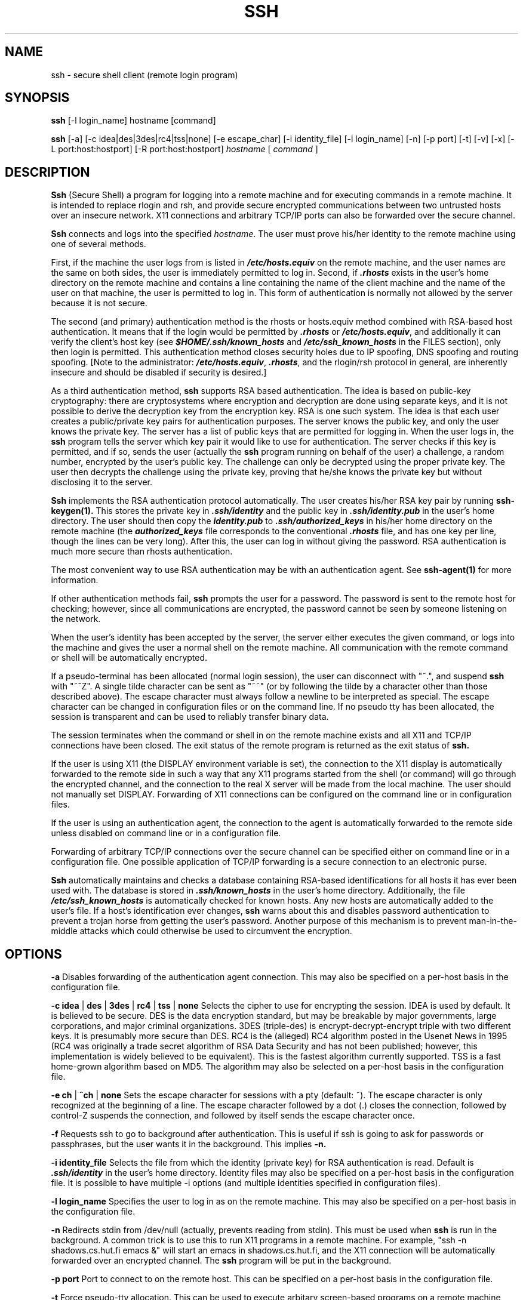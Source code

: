 .\"  -*- nroff -*-
.\"
.\" ssh.1
.\"
.\" Author: Tatu Ylonen <ylo@cs.hut.fi>
.\"
.\" Copyright (c) 1995 Tatu Ylonen <ylo@cs.hut.fi>, Espoo, Finland
.\"                    All rights reserved
.\"
.\" Created: Sat Apr 22 21:55:14 1995 ylo
.\" Last modified: Wed Jul 12 15:47:43 1995 ylo
.\"
.\"
.TH SSH 1 "June 29, 1995" "SSH" "SSH"

.SH NAME
ssh \- secure shell client (remote login program)

.SH SYNOPSIS
.B ssh
[-l login_name] hostname [command]

.B ssh
[-a]
[-c idea|des|3des|rc4|tss|none]
[-e escape_char]
[-i identity_file]
[-l login_name]
[-n]
[-p port]
[-t]
[-v]
[-x]
[-L port:host:hostport]
[-R port:host:hostport]
.I hostname
[
.I command
]

.SH DESCRIPTION 
.B Ssh
(Secure Shell) a program for logging into a remote machine and for
executing commands in a remote machine.  It is intended to replace
rlogin and rsh, and provide secure encrypted communications between
two untrusted hosts over an insecure network.  X11 connections and
arbitrary TCP/IP ports can also be forwarded over the secure channel.

.B Ssh 
connects and logs into the specified 
.IR hostname .  
The user must prove
his/her identity to the remote machine using one of several methods.

First, if the machine the user logs from is listed in
\f4/etc/hosts.equiv\f1 on the remote machine, and the user names are
the same on both sides, the user is immediately permitted to log in.
Second, if \f4.rhosts\f1 exists in the user's home directory on the
remote machine and contains a line containing the name of the client
machine and the name of the user on that machine, the user is
permitted to log in.  This form of authentication is normally not
allowed by the server because it is not secure.

The second (and primary) authentication method is the rhosts or
hosts.equiv method combined with RSA-based host authentication.  It
means that if the login would be permitted by \f4.rhosts\f1 or
\f4/etc/hosts.equiv\f1, and additionally it can verify the client's
host key (see \f4$HOME/.ssh/known_hosts\f1 and
\f4/etc/ssh_known_hosts\f1 in the FILES section), only then login is
permitted.  This authentication method closes security holes due to IP
spoofing, DNS spoofing and routing spoofing.  [Note to the
administrator: \f4/etc/hosts.equiv\f1, \f4.rhosts\f1, and the
rlogin/rsh protocol in general, are inherently insecure and should be
disabled if security is desired.]

As a third authentication method, 
.B ssh 
supports RSA based authentication.
The idea is based on public-key cryptography: there are cryptosystems
where encryption and decryption are done using separate keys, and it
is not possible to derive the decryption key from the encryption key.
RSA is one such system.  The idea is that each user creates a public/private 
key pairs for authentication purposes.  The
server knows the public key, and only the user knows the private key.
The server has a list of public keys that are permitted for logging
in.  When the user logs in, the
.B ssh 
program tells the server which key pair it would like to use for
authentication.  The server checks if this key is permitted, and if
so, sends the user (actually the
.B ssh
program running on behalf of the user) a challenge, a random number,
encrypted by the user's public key.  The challenge can only be
decrypted using the proper private key.  The user then decrypts the
challenge using the private key, proving that he/she knows the private
key but without disclosing it to the server.

.B Ssh
implements the RSA authentication protocol automatically.  The user
creates his/her RSA key pair by running
.B ssh-keygen(1).
This stores the private key in \f4\&.ssh/identity\f1 and the public key in
\f4\&.ssh/identity.pub\f1 in the user's home directory.  The user should then
copy the \f4identity.pub\f1 to \f4\&.ssh/authorized_keys\f1 in his/her
home directory on the remote machine (the \f4authorized_keys\f1 file
corresponds to the conventional \f4\&.rhosts\f1 file, and has one key
per line, though the lines can be very long).  After this, the user
can log in without giving the password.  RSA authentication is much
more secure than rhosts authentication.

The most convenient way to use RSA authentication may be with an
authentication agent.  See
.B ssh-agent(1)
for more information.

If other authentication methods fail, 
.B ssh
prompts the user for a password.  The password is sent to the remote
host for checking; however, since all communications are encrypted,
the password cannot be seen by someone listening on the network.

When the user's identity has been accepted by the server, the server
either executes the given command, or logs into the machine and gives
the user a normal shell on the remote machine.  All communication with
the remote command or shell will be automatically encrypted.

If a pseudo-terminal has been allocated (normal login session), the
user can disconnect with "~.", and suspend
.B ssh
with "~^Z".  A single tilde character can be sent as "~~" (or by
following the tilde by a character other than those described above).
The escape character must always follow a newline to be interpreted as
special.  The escape character can be changed in configuration files
or on the command line.  If no pseudo tty has been allocated, the
session is transparent and can be used to reliably transfer binary
data.

The session terminates when the command or shell in on the remote
machine exists and all X11 and TCP/IP connections have been closed.
The exit status of the remote program is returned as the exit status
of
.B ssh.

If the user is using X11 (the DISPLAY environment variable is set),
the connection to the X11 display is automatically forwarded to the
remote side in such a way that any X11 programs started from the shell
(or command) will go through the encrypted channel, and the connection
to the real X server will be made from the local machine.  The user
should not manually set DISPLAY.  Forwarding of X11 connections can be
configured on the command line or in configuration files.

If the user is using an authentication agent, the connection to the agent
is automatically forwarded to the remote side unless disabled on
command line or in a configuration file.

Forwarding of arbitrary TCP/IP connections over the secure channel can
be specified either on command line or in a configuration file.  One
possible application of TCP/IP forwarding is a secure connection to an
electronic purse.

.B Ssh
automatically maintains and checks a database containing RSA-based
identifications for all hosts it has ever been used with.  The
database is stored in \f4.ssh/known_hosts\f1 in the user's home
directory.  Additionally, the file \f4/etc/ssh_known_hosts\f1 is
automatically checked for known hosts.  Any new hosts are
automatically added to the user's file.  If a host's identification
ever changes,
.B ssh
warns about this and disables password authentication to prevent a
trojan horse from getting the user's password.  Another purpose of
this mechanism is to prevent man-in-the-middle attacks which could
otherwise be used to circumvent the encryption.


.SH OPTIONS
.B -a
Disables forwarding of the authentication agent connection.  This may
also be specified on a per-host basis in the configuration file.

.B -c idea 
| 
.B des 
| 
.B 3des 
|
.B rc4
| 
.B tss 
| 
.B none
Selects the cipher to use for encrypting the session.  IDEA is used by
default.  It is believed to be secure.  DES is the data encryption
standard, but may be breakable by major governments, large
corporations, and major criminal organizations.  3DES (triple-des) is
encrypt-decrypt-encrypt triple with two different keys.  It is
presumably more secure than DES.  RC4 is the (alleged) RC4 algorithm
posted in the Usenet News in 1995 (RC4 was originally a trade secret
algorithm of RSA Data Security and has not been published; however,
this implementation is widely believed to be equivalent).  This is the
fastest algorithm currently supported.  TSS is a fast home-grown
algorithm based on MD5.  The algorithm may also be selected on a
per-host basis in the configuration file.

.B -e ch
|
.B ^ch
|
.B none
Sets the escape character for sessions with a pty (default: ~).  The
escape character is only recognized at the beginning of a line.  The
escape character followed by a dot (.) closes the connection, followed
by control-Z suspends the connection, and followed by itself sends the
escape character once.

.B -f
Requests ssh to go to background after authentication.  This is useful
if ssh is going to ask for passwords or passphrases, but the user
wants it in the background.  This implies 
.B -n.

.B -i identity_file
Selects the file from which the identity (private key) for RSA
authentication is read.  Default is \f4.ssh/identity\f1 in the user's
home directory.  Identity files may also be specified on a per-host
basis in the configuration file.  It is possible to have multiple -i
options (and multiple identities specified in configuration files).

.B -l login_name
Specifies the user to log in as on the remote machine.  This may also
be specified on a per-host basis in the configuration file.

.B -n
Redirects stdin from /dev/null (actually, prevents reading from stdin).
This must be used when
.B ssh
is run in the background.  A common trick is to use this to run X11
programs in a remote machine.  For example, "ssh -n shadows.cs.hut.fi
emacs &" will start an emacs in shadows.cs.hut.fi, and the X11
connection will be automatically forwarded over an encrypted channel.
The
.B ssh
program will be put in the background.

.B -p port
Port to connect to on the remote host.  This can be specified on a
per-host basis in the configuration file.

.B -t
Force pseudo-tty allocation.  This can be used to execute arbitary
screen-based programs on a remote machine, which can be very useful
e.g. when implementing menu services.

.B -v
Verbose mode.  Causes
.B ssh
to print debugging messages about its progress.  This is helpful in
debugging connection, authentication, and configuration problems.

.B -x
Disables X11 forwarding.  This can also be specified on a per-host
basis in a configuration file.

.B -L port:host:hostport
Specifies that the given port on the local (client) host is to be
forwarded to the given host and port on the remote side.  This works
by allocating a socket to listen to
.B port
on the local side, and whenever a connection is made to this port, the
connection is forwarded over the secure channel, and a connection is
made to
.B host:hostport
from the remote machine.  Port forwardings can also be specified in the
configuration file.  Only root can forward privileged ports.

.B -R port:host:hostport
Specifies that the given port on the remote (server) host is to be
forwarded to the given host and port on the local side.  This works
by allocating a socket to listen to
.B port
on the remote side, and whenever a connection is made to this port, the
connection is forwarded over the secure channel, and a connection is
made to
.B host:hostport
from the local machine.  Port forwardings can also be specified in the
configuration file.  Only root can forward privileged ports.

.SH CONFIGURATION FILES

.B Ssh
obtains configuration data from the following sources (in this order):
command line options, user's configuration file (\f4.ssh/config\f1),
and system-wide configuration file (\f4/etc/ssh_config\f1).  For each
parameter, the first obtained value will be used.  The configuration
files contain sections bracketed by "Host" specifications,
and that section is only applied for hosts that match one of the
patterns given in the specification.  Since the first obtained value
for each parameter is used, more host-specific declarations should be
given near the beginning of the file, and general defaults at the end.

The configuration file has the following format:

Empty lines and lines starting with '#' are comments.

Otherwise a line is of the format "keyword arguments".  The possible
keywords and their meanings are as follows (note that the
configuration files are case-sensitive):

.B Host
Restricts the following declarations (up to the next
.B Host
keyword) to be only for those hosts that match one of the patterns
given after the keyword.  '*' and '?' can be as wildcards in the
patterns.  A single '*' as a pattern can be used to provide global
defaults for all hosts.  The host is the
.IR hostname
argument given on the command line.

.B UseRsh
Specifies that rlogin/rsh should be used for this host.  It is
possible that the host does not at all support the
.B ssh
protocol.  This causes
.B ssh
to exec 
.B rsh.
All other options (except
.B HostName
) are ignored if this has been specified.

.B FallBackToRsh 
Specifies that if connecting via
.B ssh
fails due to a connection refused error (there is no
.B sshd
listening on the remote host), 
.B rsh
should automatically be used instead (after a suitable warning about
the session being unencrypted).

.B HostName
Specifies the real host name to log into.  This can be used to specify
nicnames or abbreviations for hosts.  Default is the name given on the
command line.  Numeric IP addresses are also permitted (both on the
command line and in
.B HostName
specifications).

.B Port
Specifies the port number to connect on the remote host.  Default is
22.

.B User
Specifies the user to log in as.  This can be useful if you have a
different user name in different machines.  This saves the trouble of
having to remember to give the user name on the command line.

.B EscapeChar
Sets the escape character (default: ~).  The escape character can also
be set on the command line.  The argument should be a single
character, '^' followed by a letter, or ``none''.

.B Cipher
Specifies the cipher to use for encrypting the session.  Currently,
idea, des, 3des, tss, and none are supported.  IDEA is the default.

.B RhostsAuthentication
Specifies whether to try rhosts based authentication.  Note that this
declaration only affects the client side and has no effect whatsoever
on security.  Disabling rhosts authentication may reduce
authentication time on slow connections when rhosts authentication is
not used.  Most servers do not support RhostsAuthentication because it
is not secure (see RhostsRSAAuthentication).  The argument to this
keyword must be "yes" or "no".

.B RhostsRSAAuthentication
Specifies whether to try rhosts based authentication with RSA host
authentication.  The argument must be "yes" or "no".

.B PasswordAuthentication
Specifies whether to use password authentication.  The argument to
this keyword must be "yes" or "no".

.B RSAAuthentication
Specifies whether to use RSA authentication.  The argument to this
keyword must be "yes" or "no".  RSA authentication will only be
attempted if the identity file exists, or an authentication agent is
running.

.B IdentityFile
Specifies the file from which the user's RSA authentication identity
is read (default \f4.ssh/identity\f1 in the user's home directory).
Additionally, any identities represented by the authentication agent
will be used for authentication.  The file name may use the tilde
syntax to refer to a user's home directory.  It is possible to have
multiple identity files specified in configuration files; all these
identities will be tried in sequence.

.B ForwardAgent
Specifies whether the connection to the authentication agent (if any)
will be forwarded to the remote machine.  The argument must be "yes"
or "no".

.B ForwardX11
Specifies whether X11 connections will be automatically redirected
over the secure channel and DISPLAY set.  The argument must be "yes"
or "no".

.B LocalForward
Specifies that a TCP/IP port on the local machine be forwarded over
the secure channel to given host:port from the remote machine.  The
first argument must be a port number, and the second must be
host:port.  Multiple forwardings may be specified, and additional
forwardings can be given on the command line.

.B RemoteForward
Specifies that a TCP/IP port on the remote machine be forwarded over
the secure channel to given host:port from the local machine.  The
first argument must be a port number, and the second must be
host:port.  Multiple forwardings may be specified, and additional
forwardings can be given on the command line.

.SH INSTALLATION

.B Ssh
is normally installed as suid root.  It needs root privileges only for
rhosts authentication (rhosts authentication requires that the
connection must come from a privileged port, and allocating such a
port requires root privileges).  It also needs to be able to read
\f4/etc/ssh_host_key\f1 to perform RSA host authentication.  It is
possible to use
.B ssh
without root privileges, but rhosts authentication will then be
disabled.  
.B Ssh
drops any extra privileges immediately after the connection to the
remote host has been made.

.SH FILES

\f4\&$HOME/.ssh/known_hosts\f1
Records host keys for all hosts the user has logged into (that are not
in \f4/etc/ssh_known_hosts\f1).  See
.B sshd
manual page.  This file is usually not very sensitive and can be
readable by anyone (it may need to be if the user's home directory is
on a NFS partition and
.B sshd
reads it as root).
.P
\f4\&$HOME/.ssh/random_seed\f1
Used for seeding the random number generator.  This file contains
sensitive data and should not be readable by anyone but the user.
This file is created the first time the program is run and updated
automatically.  The user should never need to read or modify this
file.
.P
\f4\&$HOME/.ssh/identity\f1
Contains the RSA authentication identity of the user.  This file
contains sensitive data and should not be readable by anyone but the
user.  It is possible to specify a passphrase when generating the key;
the passphrase will be used to encrypt the sensitive part of this file
using IDEA.
.P
\f4\&$HOME/.ssh/identity.pub\f1 
Contains the public key for authentication (public part of the
identity file in human-readable form).  The contents of this file
should be added to \f4$HOME/.ssh/authorized_keys\f1 on all machines
where you wish to log in using RSA authentication.  This file is not
sensitive and can (but need not) be readable by anyone.  This file is
never used automatically and is not necessary; it is only provided for
the convenience of the user.
.P
\f4\&$HOME/.ssh/config\f1
This is the per-user configuration file.  The format of this file is
described above.  This file is used by the
.B ssh
client.  This file does not usually contain any sensitive information.
.P
\f4\&$HOME/.ssh/authorized_keys\f1
Lists the RSA keys that can be used for logging in as this user.  This
file may beed to be world-readable if the user's home directory is on
an NFS module (the file must be readable by root).  The format of this
file is described in the
.B sshd
manual page.  In the simplest form the format is the same as the .pub
identity files (that is, each line contains the number of bits in
modulus, public exponent, modulus, and comment fields, separated by
spaces).
.P
\f4/etc/ssh_known_hosts\f1
Systemwide list of known host keys.  This file should be prepared by the
system administrator to contain the public host keys of all machines in the
organization.  This file should be world-readable.  This file contains
public keys, one per line, in the following format (fields separated
by spaces): system name, number of bits in modulus, public exponent,
modulus, and optional comment field.  When different names are used
for the same machine, all such names should be listed, separated by
commas.  The format is described on the
.B sshd manual page.

The canonical system name (as returned by name servers) is used by
.B sshd
to verify the client host when logging in; other names are needed because
.B ssh
does not convert the user-supplied name to a canonical name before
checking the key, because someone with access to the name servers
would then be able to fool host authentication.
.P
\f4/etc/ssh_config\f1
Systemwide configuration file.  This file provides defaults for those
values that are not specified in the user's configuration file, and
for those users who do not have a configuration file.  This file must
be world-readable.
.P
\f4$HOME/.rhosts\f1
This file is used in .rhosts authentication to list the host/user
pairs that are permitted to log in.  (Note that this file is also used
by rlogin and rsh, which makes using this file insecure.)  Each line
of the file contains a host name (in the canonical form returned by
name servers), and then a user name on that host, separated by a
space.  This file may need to be world-readable if the user's home
directory is on a NFS partition, because 
.B sshd 
reads it as root.  Additionally, this file must be owned by the user,
and must not have write permissions for anyone else.

Note that by default
.B sshd
will be compiled so that it requires successful RSA host
authentication before permitting .rhosts authentication.  If your
server machine does not have the client's host key in
\f4/etc/ssh_known_hosts\f1, you can store it in
\f4$HOME/.ssh/known_hosts\f1.  The easiest way to do this is to
connect back to the client from the server machine using ssh; this
will automatically add the host key in $HOME/.ssh/known_hosts.
.P
\f4$HOME/.shosts\f1
This file is used exactly the same way as .rhosts.  The purpose for
having this file is to be able to use rhosts authentication with
.B ssh
without permitting login with rlogin or rsh.
.P
\f4/etc/hosts.equiv\f1
This file is used during .rhosts authentication.  It contains
canonical hosts names, one per line.  If the client host is found in
this file, login is automatically permitted provided client and server
user names are the same.  Additionally, successful RSA host
authentication is normally required.  This file must be readable by root.
.P

.SH AUTHOR
Tatu Ylonen <ylo@cs.hut.fi>

.SH SEE ALSO
sshd(8), ssh-keygen(1), ssh-agent(1), ssh-add(1), scp(1), rlogin(1),
rsh(1), telnet(1)
